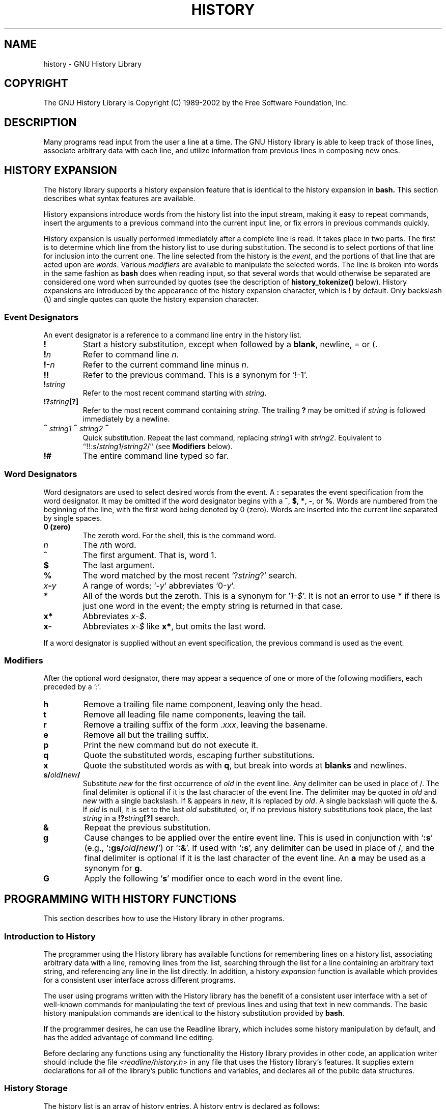 .\"
.\" MAN PAGE COMMENTS to
.\"
.\"	Chet Ramey
.\"	Information Network Services
.\"	Case Western Reserve University
.\"	chet@ins.CWRU.Edu
.\"
.\"	Last Change: Thu Jul 31 08:46:08 EDT 2003
.\"
.TH HISTORY 3 "2003 July 31" "GNU History 5.0"
.\"
.\" File Name macro.  This used to be `.PN', for Path Name,
.\" but Sun doesn't seem to like that very much.
.\"
.de FN
\fI\|\\$1\|\fP
..
.ds lp \fR\|(\fP
.ds rp \fR\|)\fP
.\" FnN return-value fun-name N arguments
.de Fn1
\fI\\$1\fP \fB\\$2\fP \\*(lp\fI\\$3\fP\\*(rp
.br
..
.de Fn2
.if t \fI\\$1\fP \fB\\$2\fP \\*(lp\fI\\$3,\|\\$4\fP\\*(rp
.if n \fI\\$1\fP \fB\\$2\fP \\*(lp\fI\\$3, \\$4\fP\\*(rp
.br
..
.de Fn3
.if t \fI\\$1\fP \fB\\$2\fP \\*(lp\fI\\$3,\|\\$4,\|\\$5\fP\|\\*(rp
.if n \fI\\$1\fP \fB\\$2\fP \\*(lp\fI\\$3, \\$4, \\$5\fP\\*(rp
.br
..
.de Vb
\fI\\$1\fP \fB\\$2\fP
.br
..
.SH NAME
history \- GNU History Library
.SH COPYRIGHT
.if t The GNU History Library is Copyright \(co 1989-2002 by the Free Software Foundation, Inc.
.if n The GNU History Library is Copyright (C) 1989-2002 by the Free Software Foundation, Inc.
.SH DESCRIPTION
Many programs read input from the user a line at a time.  The GNU
History library is able to keep track of those lines, associate arbitrary
data with each line, and utilize information from previous lines in
composing new ones. 
.PP
.SH "HISTORY EXPANSION"
.PP
The history library supports a history expansion feature that
is identical to the history expansion in
.BR bash.
This section describes what syntax features are available.
.PP
History expansions introduce words from the history list into
the input stream, making it easy to repeat commands, insert the
arguments to a previous command into the current input line, or
fix errors in previous commands quickly.
.PP
History expansion is usually performed immediately after a complete line
is read.
It takes place in two parts.
The first is to determine which line from the history list
to use during substitution.
The second is to select portions of that line for inclusion into
the current one.
The line selected from the history is the \fIevent\fP,
and the portions of that line that are acted upon are \fIwords\fP.
Various \fImodifiers\fP are available to manipulate the selected words.
The line is broken into words in the same fashion as \fBbash\fP
does when reading input,
so that several words that would otherwise be separated 
are considered one word when surrounded by quotes (see the
description of \fBhistory_tokenize()\fP below).
History expansions are introduced by the appearance of the
history expansion character, which is \^\fB!\fP\^ by default.
Only backslash (\^\fB\e\fP\^) and single quotes can quote
the history expansion character.
.SS Event Designators
.PP
An event designator is a reference to a command line entry in the
history list.
.PP
.PD 0
.TP
.B !
Start a history substitution, except when followed by a
.BR blank ,
newline, = or (.
.TP
.B !\fIn\fR
Refer to command line
.IR n .
.TP
.B !\-\fIn\fR
Refer to the current command line minus
.IR n .
.TP
.B !!
Refer to the previous command.  This is a synonym for `!\-1'.
.TP
.B !\fIstring\fR
Refer to the most recent command starting with 
.IR string .
.TP
.B !?\fIstring\fR\fB[?]\fR
Refer to the most recent command containing
.IR string .
The trailing \fB?\fP may be omitted if
.I string
is followed immediately by a newline.
.TP
.B \d\s+2^\s-2\u\fIstring1\fP\d\s+2^\s-2\u\fIstring2\fP\d\s+2^\s-2\u
Quick substitution.  Repeat the last command, replacing
.I string1
with
.IR string2 .
Equivalent to
``!!:s/\fIstring1\fP/\fIstring2\fP/''
(see \fBModifiers\fP below).
.TP
.B !#
The entire command line typed so far.
.PD
.SS Word Designators
.PP
Word designators are used to select desired words from the event.
A 
.B :
separates the event specification from the word designator.
It may be omitted if the word designator begins with a
.BR ^ ,
.BR $ ,
.BR * ,
.BR \- ,
or
.BR % .
Words are numbered from the beginning of the line,
with the first word being denoted by 0 (zero).
Words are inserted into the current line separated by single spaces.
.PP
.PD 0
.TP
.B 0 (zero)
The zeroth word.  For the shell, this is the command
word.
.TP
.I n
The \fIn\fRth word.
.TP
.B ^
The first argument.  That is, word 1.
.TP
.B $
The last argument.
.TP
.B %
The word matched by the most recent `?\fIstring\fR?' search.
.TP
.I x\fB\-\fPy
A range of words; `\-\fIy\fR' abbreviates `0\-\fIy\fR'.
.TP
.B *
All of the words but the zeroth.  This is a synonym
for `\fI1\-$\fP'.  It is not an error to use
.B *
if there is just one
word in the event; the empty string is returned in that case.
.TP
.B x*
Abbreviates \fIx\-$\fP.
.TP
.B x\-
Abbreviates \fIx\-$\fP like \fBx*\fP, but omits the last word.
.PD
.PP
If a word designator is supplied without an event specification, the
previous command is used as the event.
.SS Modifiers
.PP
After the optional word designator, there may appear a sequence of
one or more of the following modifiers, each preceded by a `:'.
.PP
.PD 0
.PP
.TP
.B h
Remove a trailing file name component, leaving only the head.
.TP
.B t
Remove all leading file name components, leaving the tail.
.TP
.B r
Remove a trailing suffix of the form \fI.xxx\fP, leaving the
basename.
.TP
.B e
Remove all but the trailing suffix.
.TP
.B p
Print the new command but do not execute it.
.TP
.B q
Quote the substituted words, escaping further substitutions.
.TP
.B x
Quote the substituted words as with
.BR q ,
but break into words at
.B blanks
and newlines.
.TP
.B s/\fIold\fP/\fInew\fP/
Substitute
.I new
for the first occurrence of
.I old
in the event line.  Any delimiter can be used in place of /.  The
final delimiter is optional if it is the last character of the
event line.  The delimiter may be quoted in
.I old
and
.I new
with a single backslash.  If & appears in
.IR new ,
it is replaced by
.IR old .
A single backslash will quote the &.  If
.I old
is null, it is set to the last
.I old
substituted, or, if no previous history substitutions took place,
the last
.I string
in a
.B !?\fIstring\fR\fB[?]\fR
search.
.TP
.B &
Repeat the previous substitution.
.TP
.B g
Cause changes to be applied over the entire event line.  This is
used in conjunction with `\fB:s\fP' (e.g., `\fB:gs/\fIold\fP/\fInew\fP/\fR')
or `\fB:&\fP'.  If used with
`\fB:s\fP', any delimiter can be used
in place of /, and the final delimiter is optional
if it is the last character of the event line.
An \fBa\fP may be used as a synonym for \fBg\fP.
.TP
.B G
Apply the following `\fBs\fP' modifier once to each word in the event line.
.PD
.SH "PROGRAMMING WITH HISTORY FUNCTIONS"
This section describes how to use the History library in other programs.
.SS Introduction to History
.PP
The programmer using the History library has available functions
for remembering lines on a history list, associating arbitrary data
with a line, removing lines from the list, searching through the list
for a line containing an arbitrary text string, and referencing any line
in the list directly.  In addition, a history \fIexpansion\fP function
is available which provides for a consistent user interface across
different programs.
.PP
The user using programs written with the History library has the
benefit of a consistent user interface with a set of well-known
commands for manipulating the text of previous lines and using that text
in new commands.  The basic history manipulation commands are
identical to
the history substitution provided by \fBbash\fP.
.PP
If the programmer desires, he can use the Readline library, which
includes some history manipulation by default, and has the added
advantage of command line editing.
.PP
Before declaring any functions using any functionality the History
library provides in other code, an application writer should include
the file
.FN <readline/history.h>
in any file that uses the
History library's features.  It supplies extern declarations for all
of the library's public functions and variables, and declares all of
the public data structures.

.SS History Storage
.PP
The history list is an array of history entries.  A history entry is
declared as follows:
.PP
.Vb "typedef void *" histdata_t;
.PP
.nf
typedef struct _hist_entry {
  char *line;
  char *timestamp;
  histdata_t data;
} HIST_ENTRY;
.fi
.PP
The history list itself might therefore be declared as
.PP
.Vb "HIST_ENTRY **" the_history_list;
.PP
The state of the History library is encapsulated into a single structure:
.PP
.nf
/*
 * A structure used to pass around the current state of the history.
 */
typedef struct _hist_state {
  HIST_ENTRY **entries; /* Pointer to the entries themselves. */
  int offset;           /* The location pointer within this array. */
  int length;           /* Number of elements within this array. */
  int size;             /* Number of slots allocated to this array. */
  int flags;
} HISTORY_STATE;
.fi
.PP
If the flags member includes \fBHS_STIFLED\fP, the history has been
stifled.
.SH "History Functions"
.PP
This section describes the calling sequence for the various functions
exported by the GNU History library.
.SS Initializing History and State Management
This section describes functions used to initialize and manage
the state of the History library when you want to use the history
functions in your program.

.Fn1 void using_history void
Begin a session in which the history functions might be used.  This
initializes the interactive variables.

.Fn1 "HISTORY_STATE *" history_get_history_state void
Return a structure describing the current state of the input history.

.Fn1 void history_set_history_state "HISTORY_STATE *state"
Set the state of the history list according to \fIstate\fP.

.SS History List Management

These functions manage individual entries on the history list, or set
parameters managing the list itself.

.Fn1 void add_history "const char *string"
Place \fIstring\fP at the end of the history list.  The associated data
field (if any) is set to \fBNULL\fP.

.Fn1 void add_history_time "const char *string"
Change the time stamp associated with the most recent history entry to
\fIstring\fP.

.Fn1 "HIST_ENTRY *" remove_history "int which"
Remove history entry at offset \fIwhich\fP from the history.  The
removed element is returned so you can free the line, data,
and containing structure.

.Fn1 "histdata_t" free_history_entry "HIST_ENTRY *histent"
Free the history entry \fIhistent\fP and any history library private
data associated with it.  Returns the application-specific data
so the caller can dispose of it.

.Fn3 "HIST_ENTRY *" replace_history_entry "int which" "const char *line" "histdata_t data"
Make the history entry at offset \fIwhich\fP have \fIline\fP and \fIdata\fP.
This returns the old entry so the caller can dispose of any
application-specific data.  In the case
of an invalid \fIwhich\fP, a \fBNULL\fP pointer is returned.

.Fn1 void clear_history "void"
Clear the history list by deleting all the entries.

.Fn1 void stifle_history "int max"
Stifle the history list, remembering only the last \fImax\fP entries.

.Fn1 int unstifle_history "void"
Stop stifling the history.  This returns the previously-set
maximum number of history entries (as set by \fBstifle_history()\fP).
history was stifled.  The value is positive if the history was
stifled, negative if it wasn't.

.Fn1 int history_is_stifled "void"
Returns non-zero if the history is stifled, zero if it is not.

.SS Information About the History List

These functions return information about the entire history list or
individual list entries.

.Fn1 "HIST_ENTRY **" history_list "void"
Return a \fBNULL\fP terminated array of \fIHIST_ENTRY *\fP which is the
current input history.  Element 0 of this list is the beginning of time.
If there is no history, return \fBNULL\fP.

.Fn1 int where_history "void"
Returns the offset of the current history element.

.Fn1 "HIST_ENTRY *" current_history "void"
Return the history entry at the current position, as determined by
\fBwhere_history()\fP.  If there is no entry there, return a \fBNULL\fP
pointer.

.Fn1 "HIST_ENTRY *" history_get "int offset"
Return the history entry at position \fIoffset\fP, starting from
\fBhistory_base\fP.
If there is no entry there, or if \fIoffset\fP
is greater than the history length, return a \fBNULL\fP pointer.

.Fn1 "time_t" history_get_time "HIST_ENTRY *"
Return the time stamp associated with the history entry passed as the argument.

.Fn1 int history_total_bytes "void"
Return the number of bytes that the primary history entries are using.
This function returns the sum of the lengths of all the lines in the
history.

.SS Moving Around the History List

These functions allow the current index into the history list to be
set or changed.

.Fn1 int history_set_pos "int pos"
Set the current history offset to \fIpos\fP, an absolute index
into the list.
Returns 1 on success, 0 if \fIpos\fP is less than zero or greater
than the number of history entries.

.Fn1 "HIST_ENTRY *" previous_history "void"
Back up the current history offset to the previous history entry, and
return a pointer to that entry.  If there is no previous entry, return
a \fBNULL\fP pointer.

.Fn1 "HIST_ENTRY *" next_history "void"
Move the current history offset forward to the next history entry, and
return the a pointer to that entry.  If there is no next entry, return
a \fBNULL\fP pointer.

.SS Searching the History List

These functions allow searching of the history list for entries containing
a specific string.  Searching may be performed both forward and backward
from the current history position.  The search may be \fIanchored\fP,
meaning that the string must match at the beginning of the history entry.

.Fn2 int history_search "const char *string" "int direction"
Search the history for \fIstring\fP, starting at the current history offset.
If \fIdirection\fP is less than 0, then the search is through
previous entries, otherwise through subsequent entries.
If \fIstring\fP is found, then
the current history index is set to that history entry, and the value
returned is the offset in the line of the entry where
\fIstring\fP was found.  Otherwise, nothing is changed, and a -1 is
returned.

.Fn2 int history_search_prefix "const char *string" "int direction"
Search the history for \fIstring\fP, starting at the current history
offset.  The search is anchored: matching lines must begin with
\fIstring\fP.  If \fIdirection\fP is less than 0, then the search is
through previous entries, otherwise through subsequent entries.
If \fIstring\fP is found, then the
current history index is set to that entry, and the return value is 0. 
Otherwise, nothing is changed, and a -1 is returned. 

.Fn3 int history_search_pos "const char *string" "int direction" "int pos"
Search for \fIstring\fP in the history list, starting at \fIpos\fP, an
absolute index into the list.  If \fIdirection\fP is negative, the search
proceeds backward from \fIpos\fP, otherwise forward.  Returns the absolute
index of the history element where \fIstring\fP was found, or -1 otherwise.

.SS Managing the History File
The History library can read the history from and write it to a file.
This section documents the functions for managing a history file.

.Fn1 int read_history "const char *filename"
Add the contents of \fIfilename\fP to the history list, a line at a time.
If \fIfilename\fP is \fBNULL\fP, then read from \fI~/.history\fP.
Returns 0 if successful, or \fBerrno\fP if not.

.Fn3 int read_history_range "const char *filename" "int from" "int to"
Read a range of lines from \fIfilename\fP, adding them to the history list.
Start reading at line \fIfrom\fP and end at \fIto\fP.
If \fIfrom\fP is zero, start at the beginning.  If \fIto\fP is less than
\fIfrom\fP, then read until the end of the file.  If \fIfilename\fP is
\fBNULL\fP, then read from \fI~/.history\fP.  Returns 0 if successful,
or \fBerrno\fP if not.

.Fn1 int write_history "const char *filename"
Write the current history to \fIfilename\fP, overwriting \fIfilename\fP
if necessary.
If \fIfilename\fP is \fBNULL\fP, then write the history list to \fI~/.history\fP.
Returns 0 on success, or \fBerrno\fP on a read or write error.


.Fn2 int append_history "int nelements" "const char *filename"
Append the last \fInelements\fP of the history list to \fIfilename\fP.
If \fIfilename\fP is \fBNULL\fP, then append to \fI~/.history\fP.
Returns 0 on success, or \fBerrno\fP on a read or write error.

.Fn2 int history_truncate_file "const char *filename" "int nlines"
Truncate the history file \fIfilename\fP, leaving only the last
\fInlines\fP lines.
If \fIfilename\fP is \fBNULL\fP, then \fI~/.history\fP is truncated.
Returns 0 on success, or \fBerrno\fP on failure.

.SS History Expansion

These functions implement history expansion.

.Fn2 int history_expand "char *string" "char **output"
Expand \fIstring\fP, placing the result into \fIoutput\fP, a pointer
to a string.  Returns:
.RS
.PD 0
.TP
0
If no expansions took place (or, if the only change in
the text was the removal of escape characters preceding the history expansion
character);
.TP
1
if expansions did take place;
.TP
-1
if there was an error in expansion;
.TP
2
if the returned line should be displayed, but not executed,
as with the \fB:p\fP modifier.
.PD
.RE
If an error ocurred in expansion, then \fIoutput\fP contains a descriptive
error message.

.Fn3 "char *" get_history_event "const char *string" "int *cindex" "int qchar"
Returns the text of the history event beginning at \fIstring\fP +
\fI*cindex\fP.  \fI*cindex\fP is modified to point to after the event
specifier.  At function entry, \fIcindex\fP points to the index into
\fIstring\fP where the history event specification begins.  \fIqchar\fP
is a character that is allowed to end the event specification in addition
to the ``normal'' terminating characters.

.Fn1 "char **" history_tokenize "const char *string"
Return an array of tokens parsed out of \fIstring\fP, much as the
shell might.
The tokens are split on the characters in the
\fBhistory_word_delimiters\fP variable,
and shell quoting conventions are obeyed.

.Fn3 "char *" history_arg_extract "int first" "int last" "const char *string"
Extract a string segment consisting of the \fIfirst\fP through \fIlast\fP
arguments present in \fIstring\fP.  Arguments are split using
\fBhistory_tokenize()\fP.

.SS History Variables

This section describes the externally-visible variables exported by
the GNU History Library.

.Vb int history_base
The logical offset of the first entry in the history list.

.Vb int history_length
The number of entries currently stored in the history list.

.Vb int history_max_entries
The maximum number of history entries.  This must be changed using
\fBstifle_history()\fP.

.Vb int history_write_timestamps
If non-zero, timestamps are written to the history file, so they can be
preserved between sessions.  The default value is 0, meaning that
timestamps are not saved.

.Vb char history_expansion_char
The character that introduces a history event.  The default is \fB!\fP.
Setting this to 0 inhibits history expansion.

.Vb char history_subst_char
The character that invokes word substitution if found at the start of
a line.  The default is \fB^\fP.

.Vb char history_comment_char
During tokenization, if this character is seen as the first character
of a word, then it and all subsequent characters up to a newline are
ignored, suppressing history expansion for the remainder of the line.
This is disabled by default.

.Vb "char *" history_word_delimiters
The characters that separate tokens for \fBhistory_tokenize()\fP.
The default value is \fB"\ \et\en()<>;&|"\fP.

.Vb "char *" history_no_expand_chars
The list of characters which inhibit history expansion if found immediately
following \fBhistory_expansion_char\fP.  The default is space, tab, newline,
\fB\er\fP, and \fB=\fP.

.Vb "char *" history_search_delimiter_chars
The list of additional characters which can delimit a history search
string, in addition to space, tab, \fI:\fP and \fI?\fP in the case of
a substring search.  The default is empty.

.Vb int history_quotes_inhibit_expansion
If non-zero, single-quoted words are not scanned for the history expansion
character.  The default value is 0.

.Vb "rl_linebuf_func_t *" history_inhibit_expansion_function
This should be set to the address of a function that takes two arguments:
a \fBchar *\fP (\fIstring\fP)
and an \fBint\fP index into that string (\fIi\fP).
It should return a non-zero value if the history expansion starting at
\fIstring[i]\fP should not be performed; zero if the expansion should
be done.
It is intended for use by applications like \fBbash\fP that use the history
expansion character for additional purposes.
By default, this variable is set to \fBNULL\fP.
.SH FILES
.PD 0 
.TP
.FN ~/.history
Default filename for reading and writing saved history
.PD
.SH "SEE ALSO"
.PD 0
.TP
\fIThe Gnu Readline Library\fP, Brian Fox and Chet Ramey
.TP
\fIThe Gnu History Library\fP, Brian Fox and Chet Ramey
.TP
\fIbash\fP(1)
.TP
\fIreadline\fP(3)
.PD
.SH AUTHORS
Brian Fox, Free Software Foundation
.br
bfox@gnu.org
.PP
Chet Ramey, Case Western Reserve University
.br
chet@ins.CWRU.Edu
.SH BUG REPORTS
If you find a bug in the
.B history
library, you should report it.  But first, you should
make sure that it really is a bug, and that it appears in the latest
version of the
.B history
library that you have.
.PP
Once you have determined that a bug actually exists, mail a
bug report to \fIbug\-readline\fP@\fIgnu.org\fP.
If you have a fix, you are welcome to mail that
as well!  Suggestions and `philosophical' bug reports may be mailed
to \fPbug-readline\fP@\fIgnu.org\fP or posted to the Usenet
newsgroup
.BR gnu.bash.bug .
.PP
Comments and bug reports concerning
this manual page should be directed to
.IR chet@ins.CWRU.Edu .
